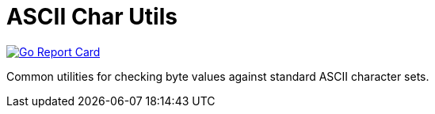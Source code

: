 = ASCII Char Utils

image:https://goreportcard.com/badge/github.com/vulpine-io/char["Go Report Card", link="https://goreportcard.com/report/github.com/vulpine-io/char"]

Common utilities for checking byte values against standard ASCII character sets.
